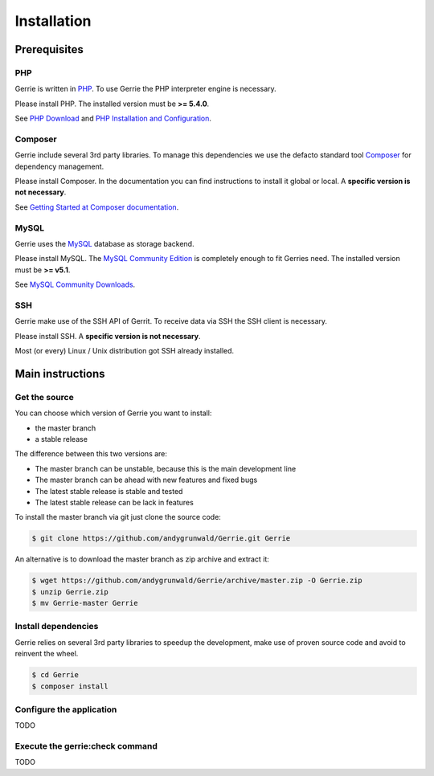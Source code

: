 Installation
###############

Prerequisites
=============

PHP
----
Gerrie is written in `PHP`_.
To use Gerrie the PHP interpreter engine is necessary.

Please install PHP.
The installed version must be **>= 5.4.0**.

See `PHP Download`_ and `PHP Installation and Configuration`_.

Composer
--------
Gerrie include several 3rd party libraries.
To manage this dependencies we use the defacto standard tool `Composer`_ for dependency management.

Please install Composer.
In the documentation you can find instructions to install it global or local.
A **specific version is not necessary**.

See `Getting Started at Composer documentation`_.

MySQL
------
Gerrie uses the `MySQL`_ database as storage backend.

Please install MySQL.
The `MySQL Community Edition`_ is completely enough to fit Gerries need.
The installed version must be **>= v5.1**.

See `MySQL Community Downloads`_.

SSH
----
Gerrie make use of the SSH API of Gerrit.
To receive data via SSH the SSH client is necessary.

Please install SSH.
A **specific version is not necessary**.

Most (or every) Linux / Unix distribution got SSH already installed.

Main instructions
==================

Get the source
---------------
You can choose which version of Gerrie you want to install:

* the master branch
* a stable release

The difference between this two versions are:

* The master branch can be unstable, because this is the main development line
* The master branch can be ahead with new features and fixed bugs
* The latest stable release is stable and tested
* The latest stable release can be lack in features

To install the master branch via git just clone the source code:

.. code::

    $ git clone https://github.com/andygrunwald/Gerrie.git Gerrie

An alternative is to download the master branch as zip archive and extract it:

.. code::

    $ wget https://github.com/andygrunwald/Gerrie/archive/master.zip -O Gerrie.zip
    $ unzip Gerrie.zip
    $ mv Gerrie-master Gerrie


Install dependencies
---------------------
Gerrie relies on several 3rd party libraries to speedup the development, make use of proven source code and avoid to reinvent the wheel.

.. code::

    $ cd Gerrie
    $ composer install


Configure the application
----------------------------

TODO

Execute the gerrie:check command
---------------------------------

TODO

.. _PHP: http://php.net/
.. _PHP Download: http://php.net/downloads.php
.. _PHP Installation and Configuration: http://php.net/manual/en/install.php
.. _Composer: https://getcomposer.org/
.. _Getting Started at Composer documentation: https://getcomposer.org/doc/00-intro.md
.. _MySQL: http://www.mysql.com/
.. _MySQL Community Edition: http://www.mysql.com/products/community/
.. _MySQL Community Downloads: http://dev.mysql.com/downloads/